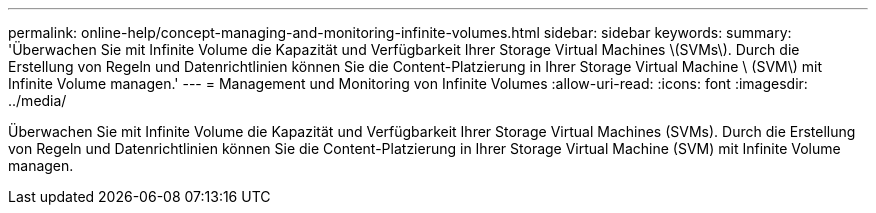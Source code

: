 ---
permalink: online-help/concept-managing-and-monitoring-infinite-volumes.html 
sidebar: sidebar 
keywords:  
summary: 'Überwachen Sie mit Infinite Volume die Kapazität und Verfügbarkeit Ihrer Storage Virtual Machines \(SVMs\). Durch die Erstellung von Regeln und Datenrichtlinien können Sie die Content-Platzierung in Ihrer Storage Virtual Machine \ (SVM\) mit Infinite Volume managen.' 
---
= Management und Monitoring von Infinite Volumes
:allow-uri-read: 
:icons: font
:imagesdir: ../media/


[role="lead"]
Überwachen Sie mit Infinite Volume die Kapazität und Verfügbarkeit Ihrer Storage Virtual Machines (SVMs). Durch die Erstellung von Regeln und Datenrichtlinien können Sie die Content-Platzierung in Ihrer Storage Virtual Machine (SVM) mit Infinite Volume managen.
